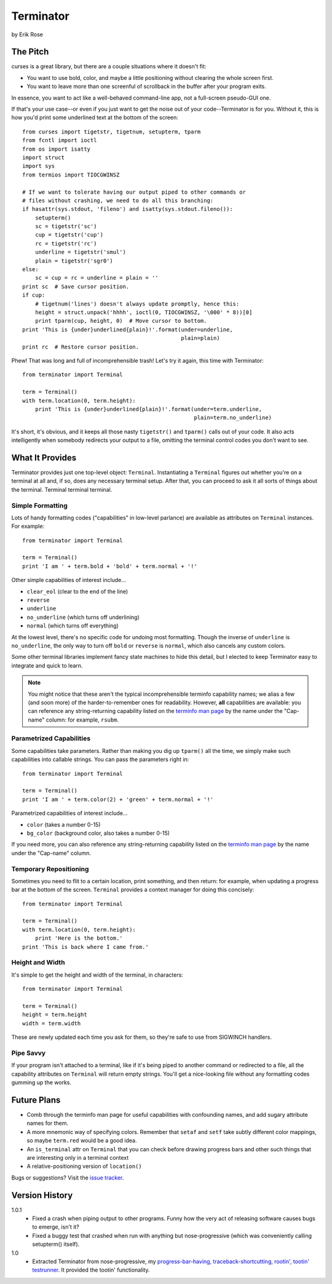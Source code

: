 ==========
Terminator
==========

by Erik Rose

The Pitch
=========

curses is a great library, but there are a couple situations where it doesn't
fit:

* You want to use bold, color, and maybe a little positioning without clearing
  the whole screen first.
* You want to leave more than one screenful of scrollback in the buffer after
  your program exits.

In essence, you want to act like a well-behaved command-line app, not a
full-screen pseudo-GUI one.

If that's your use case--or even if you just want to get the noise out of your
code--Terminator is for you. Without it, this is how you'd print some
underlined text at the bottom of the screen::

    from curses import tigetstr, tigetnum, setupterm, tparm
    from fcntl import ioctl
    from os import isatty
    import struct
    import sys
    from termios import TIOCGWINSZ

    # If we want to tolerate having our output piped to other commands or
    # files without crashing, we need to do all this branching:
    if hasattr(sys.stdout, 'fileno') and isatty(sys.stdout.fileno()):
        setupterm()
        sc = tigetstr('sc')
        cup = tigetstr('cup')
        rc = tigetstr('rc')
        underline = tigetstr('smul')
        plain = tigetstr('sgr0')
    else:
        sc = cup = rc = underline = plain = ''
    print sc  # Save cursor position.
    if cup:
        # tigetnum('lines') doesn't always update promptly, hence this:
        height = struct.unpack('hhhh', ioctl(0, TIOCGWINSZ, '\000' * 8))[0]
        print tparm(cup, height, 0)  # Move cursor to bottom.
    print 'This is {under}underlined{plain}!'.format(under=underline,
                                                     plain=plain)
    print rc  # Restore cursor position.

Phew! That was long and full of incomprehensible trash! Let's try it again,
this time with Terminator::

    from terminator import Terminal

    term = Terminal()
    with term.location(0, term.height):
        print 'This is {under}underlined{plain}!'.format(under=term.underline,
                                                         plain=term.no_underline)

It's short, it's obvious, and it keeps all those nasty ``tigetstr()`` and
``tparm()`` calls out of your code. It also acts intelligently when somebody
redirects your output to a file, omitting the terminal control codes you don't
want to see.

What It Provides
================

Terminator provides just one top-level object: ``Terminal``. Instantiating a
``Terminal`` figures out whether you're on a terminal at all and, if so, does
any necessary terminal setup. After that, you can proceed to ask it all sorts
of things about the terminal. Terminal terminal terminal.

Simple Formatting
-----------------

Lots of handy formatting codes ("capabilities" in low-level parlance) are
available as attributes on ``Terminal`` instances. For example::

    from terminator import Terminal
    
    term = Terminal()
    print 'I am ' + term.bold + 'bold' + term.normal + '!'

Other simple capabilities of interest include...

* ``clear_eol`` (clear to the end of the line)
* ``reverse``
* ``underline``
* ``no_underline`` (which turns off underlining)
* ``normal`` (which turns off everything)

At the lowest level, there's no specific code for undoing most formatting.
Though the inverse of ``underline`` is ``no_underline``, the only way to turn
off ``bold`` or ``reverse`` is ``normal``, which also cancels any custom
colors.

Some other terminal libraries implement fancy state machines to hide this
detail, but I elected to keep Terminator easy to integrate and quick to learn.

.. note:: You might notice that these aren't the typical incomprehensible
  terminfo capability names; we alias a few (and soon more) of the
  harder-to-remember ones for readability. However, **all** capabilities are
  available: you can reference any string-returning capability listed on the
  `terminfo man page`_ by the name under the "Cap-name" column: for example,
  ``rsubm``.

  .. _`terminfo man page`: http://www.manpagez.com/man/5/terminfo/

Parametrized Capabilities
-------------------------

Some capabilities take parameters. Rather than making you dig up ``tparm()``
all the time, we simply make such capabilities into callable strings. You can
pass the parameters right in::

    from terminator import Terminal
    
    term = Terminal()
    print 'I am ' + term.color(2) + 'green' + term.normal + '!'

Parametrized capabilities of interest include...

* ``color`` (takes a number 0-15)
* ``bg_color`` (background color, also takes a number 0-15)

If you need more, you can also reference any string-returning capability listed
on the `terminfo man page`_ by the name under the "Cap-name" column.

.. _`terminfo man page`: http://www.manpagez.com/man/5/terminfo/

Temporary Repositioning
-----------------------

Sometimes you need to flit to a certain location, print something, and then
return: for example, when updating a progress bar at the bottom of the screen.
``Terminal`` provides a context manager for doing this concisely::

    from terminator import Terminal
    
    term = Terminal()
    with term.location(0, term.height):
        print 'Here is the bottom.'
    print 'This is back where I came from.'

Height and Width
----------------

It's simple to get the height and width of the terminal, in characters::

    from terminator import Terminal
    
    term = Terminal()
    height = term.height
    width = term.width

These are newly updated each time you ask for them, so they're safe to use from
SIGWINCH handlers.

Pipe Savvy
----------

If your program isn't attached to a terminal, like if it's being piped to
another command or redirected to a file, all the capability attributes on
``Terminal`` will return empty strings. You'll get a nice-looking file without
any formatting codes gumming up the works.

Future Plans
============

* Comb through the terminfo man page for useful capabilities with confounding
  names, and add sugary attribute names for them.
* A more mnemonic way of specifying colors. Remember that ``setaf`` and
  ``setf`` take subtly different color mappings, so maybe ``term.red`` would be
  a good idea.
* An ``is_terminal`` attr on ``Terminal`` that you can check before drawing
  progress bars and other such things that are interesting only in a terminal
  context
* A relative-positioning version of ``location()``

Bugs or suggestions? Visit the `issue tracker`_.

.. _`issue tracker`: https://github.com/erikrose/terminator/issues/new

Version History
===============

1.0.1
  * Fixed a crash when piping output to other programs. Funny how the very act
    of releasing software causes bugs to emerge, isn't it?
  * Fixed a buggy test that crashed when run with anything but nose-progressive
    (which was conveniently calling setupterm() itself).

1.0
  * Extracted Terminator from nose-progressive, my `progress-bar-having,
    traceback-shortcutting, rootin', tootin' testrunner`_. It provided the
    tootin' functionality.

.. _`progress-bar-having, traceback-shortcutting, rootin', tootin' testrunner`: http://pypi.python.org/pypi/nose-progressive/
